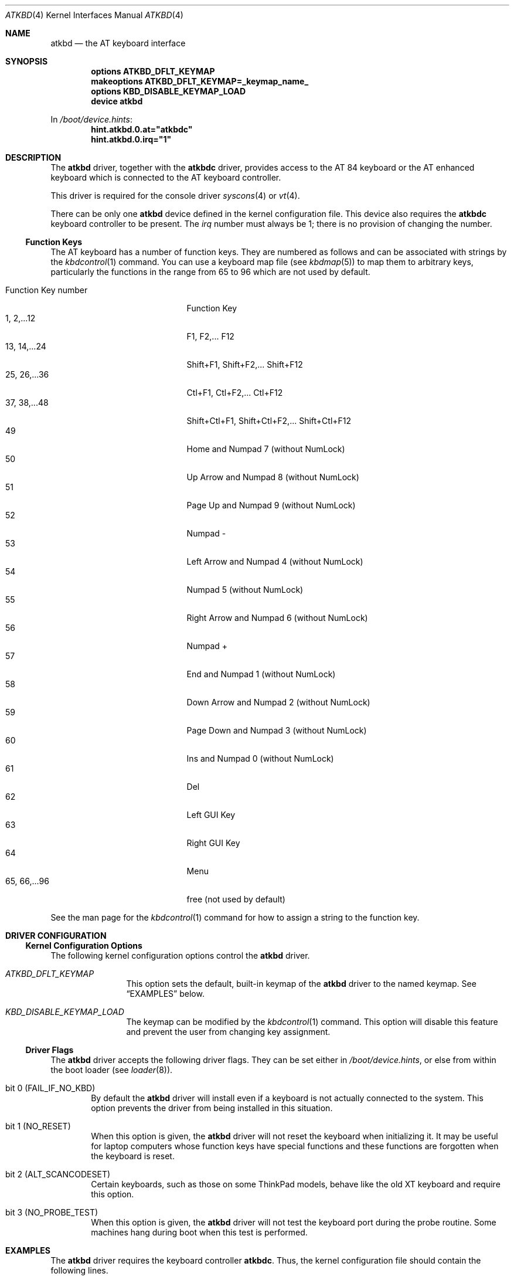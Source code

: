 .\"
.\" Copyright (c) 1999
.\" Kazutaka YOKOTA <yokota@zodiac.mech.utsunomiya-u.ac.jp>
.\" All rights reserved.
.\"
.\" Redistribution and use in source and binary forms, with or without
.\" modification, are permitted provided that the following conditions
.\" are met:
.\" 1. Redistributions of source code must retain the above copyright
.\"    notice, this list of conditions and the following disclaimer as
.\"    the first lines of this file unmodified.
.\" 2. Redistributions in binary form must reproduce the above copyright
.\"    notice, this list of conditions and the following disclaimer in the
.\"    documentation and/or other materials provided with the distribution.
.\"
.\" THIS SOFTWARE IS PROVIDED BY THE AUTHOR ``AS IS'' AND ANY EXPRESS OR
.\" IMPLIED WARRANTIES, INCLUDING, BUT NOT LIMITED TO, THE IMPLIED WARRANTIES
.\" OF MERCHANTABILITY AND FITNESS FOR A PARTICULAR PURPOSE ARE DISCLAIMED.
.\" IN NO EVENT SHALL THE AUTHOR BE LIABLE FOR ANY DIRECT, INDIRECT,
.\" INCIDENTAL, SPECIAL, EXEMPLARY, OR CONSEQUENTIAL DAMAGES (INCLUDING, BUT
.\" NOT LIMITED TO, PROCUREMENT OF SUBSTITUTE GOODS OR SERVICES; LOSS OF USE,
.\" DATA, OR PROFITS; OR BUSINESS INTERRUPTION) HOWEVER CAUSED AND ON ANY
.\" THEORY OF LIABILITY, WHETHER IN CONTRACT, STRICT LIABILITY, OR TORT
.\" (INCLUDING NEGLIGENCE OR OTHERWISE) ARISING IN ANY WAY OUT OF THE USE OF
.\" THIS SOFTWARE, EVEN IF ADVISED OF THE POSSIBILITY OF SUCH DAMAGE.
.\"
.\" $FreeBSD: releng/10.3/share/man/man4/atkbd.4 271095 2014-09-04 13:45:16Z se $
.\"
.Dd January 29, 2008
.Dt ATKBD 4
.Os
.Sh NAME
.Nm atkbd
.Nd the AT keyboard interface
.Sh SYNOPSIS
.Cd "options ATKBD_DFLT_KEYMAP"
.Cd "makeoptions ATKBD_DFLT_KEYMAP=_keymap_name_"
.Cd "options KBD_DISABLE_KEYMAP_LOAD"
.Cd "device atkbd"
.Pp
In
.Pa /boot/device.hints :
.Cd hint.atkbd.0.at="atkbdc"
.Cd hint.atkbd.0.irq="1"
.Sh DESCRIPTION
The
.Nm
driver, together with the
.Nm atkbdc
driver, provides access to the AT 84 keyboard or the AT enhanced keyboard
which is connected to the AT keyboard controller.
.Pp
This driver is required for the console driver
.Xr syscons 4
or
.Xr vt 4 .
.Pp
There can be only one
.Nm
device defined in the kernel configuration file.
This device also requires the
.Nm atkbdc
keyboard controller to be present.
The
.Em irq
number must always be 1; there is no provision of changing the number.
.Ss Function Keys
The AT keyboard has a number of function keys.
They are numbered as follows and can be associated with strings
by the
.Xr kbdcontrol 1
command.
You can use a keyboard map file (see
.Xr kbdmap 5 )
to map them to arbitrary keys, particularly
the functions in the range from 65 to 96
which are not used by default.
.Pp
.Bl -tag -width "Function Key Number" -compact
.It "Function Key number"
Function Key
.It "1, 2,...12"
F1, F2,...\& F12
.It "13, 14,...24"
Shift+F1, Shift+F2,...\& Shift+F12
.It "25, 26,...36"
Ctl+F1, Ctl+F2,...\& Ctl+F12
.It "37, 38,...48"
Shift+Ctl+F1, Shift+Ctl+F2,...\& Shift+Ctl+F12
.It 49
Home and Numpad 7 (without NumLock)
.It 50
Up Arrow and Numpad 8 (without NumLock)
.It 51
Page Up and Numpad 9 (without NumLock)
.It 52
Numpad -
.It 53
Left Arrow and Numpad 4 (without NumLock)
.It 54
Numpad 5 (without NumLock)
.It 55
Right Arrow and Numpad 6 (without NumLock)
.It 56
Numpad +
.It 57
End and Numpad 1 (without NumLock)
.It 58
Down Arrow and Numpad 2 (without NumLock)
.It 59
Page Down and Numpad 3 (without NumLock)
.It 60
Ins and Numpad 0 (without NumLock)
.It 61
Del
.It 62
Left GUI Key
.It 63
Right GUI Key
.It 64
Menu
.It "65, 66,...96"
free (not used by default)
.El
.Pp
See the man page for the
.Xr kbdcontrol 1
command for how to assign a string to the function key.
.Sh DRIVER CONFIGURATION
.Ss Kernel Configuration Options
The following kernel configuration options control the
.Nm
driver.
.Bl -tag -width ATKBD_DFLT
.It Em ATKBD_DFLT_KEYMAP
This option sets the default, built-in keymap of the
.Nm
driver to the named keymap.
See
.Sx EXAMPLES
below.
.It Em KBD_DISABLE_KEYMAP_LOAD
The keymap can be modified by the
.Xr kbdcontrol 1
command.
This option will disable this feature and prevent the user from
changing key assignment.
.El
.Ss Driver Flags
The
.Nm
driver accepts the following driver flags.
They can be set either in
.Pa /boot/device.hints ,
or else from within the boot loader
(see
.Xr loader 8 ) .
.Bl -tag -width FAIL
.It bit 0 (FAIL_IF_NO_KBD)
By default the
.Nm
driver will install even if a keyboard is not actually connected to the
system.
This option prevents the driver from being installed in this situation.
.It bit 1 (NO_RESET)
When this option is given, the
.Nm
driver will not reset the keyboard when initializing it.
It may be useful for laptop computers whose function keys
have special functions and these functions are forgotten when the
keyboard is reset.
.It bit 2 (ALT_SCANCODESET)
Certain keyboards, such as those on some ThinkPad models, behave
like the old XT keyboard and require this option.
.It bit 3 (NO_PROBE_TEST)
When this option is given, the
.Nm
driver will not test the keyboard port during the probe routine.
Some machines hang during boot when this test is performed.
.El
.\".Sh FILES
.Sh EXAMPLES
The
.Nm
driver requires the keyboard controller
.Nm atkbdc .
Thus, the kernel configuration file should contain the following lines.
.Pp
.Dl "device atkbdc"
.Dl "device atkbd"
.Pp
The following example shows how to set the default, built-in keymap
to
.Pa jp.106.kbd .
.Pp
.Dl "device atkbdc"
.Dl "options ATKBD_DFLT_KEYMAP"
.Dl "makeoptions ATKBD_DFLT_KEYMAP=jp.106"
.Dl "device atkbd"
.Pp
In both cases, you also need to have following lines in
.Pa /boot/device.hints .
.Pp
.Dl hint.atkbdc.0.at="isa"
.Dl hint.atkbdc.0.port="0x060"
.Dl hint.atkbd.0.at="atkbdc"
.Dl hint.atkbd.0.irq="1"
.\".Sh DIAGNOSTICS
.\".Sh CAVEATS
.\".Sh BUGS
.Sh SEE ALSO
.Xr kbdcontrol 1 ,
.Xr atkbdc 4 ,
.Xr psm 4 ,
.Xr syscons 4 ,
.Xr vt 4 ,
.Xr kbdmap 5 ,
.Xr loader 8
.Sh HISTORY
The
.Nm
driver first appeared in
.Fx 3.1 .
.Sh AUTHORS
.An -nosplit
The
.Nm
driver was written by
.An S\(/oren Schmidt Aq sos@FreeBSD.org
and
.An Kazutaka Yokota Aq yokota@FreeBSD.org .
This manual page was written by
.An Kazutaka Yokota .
